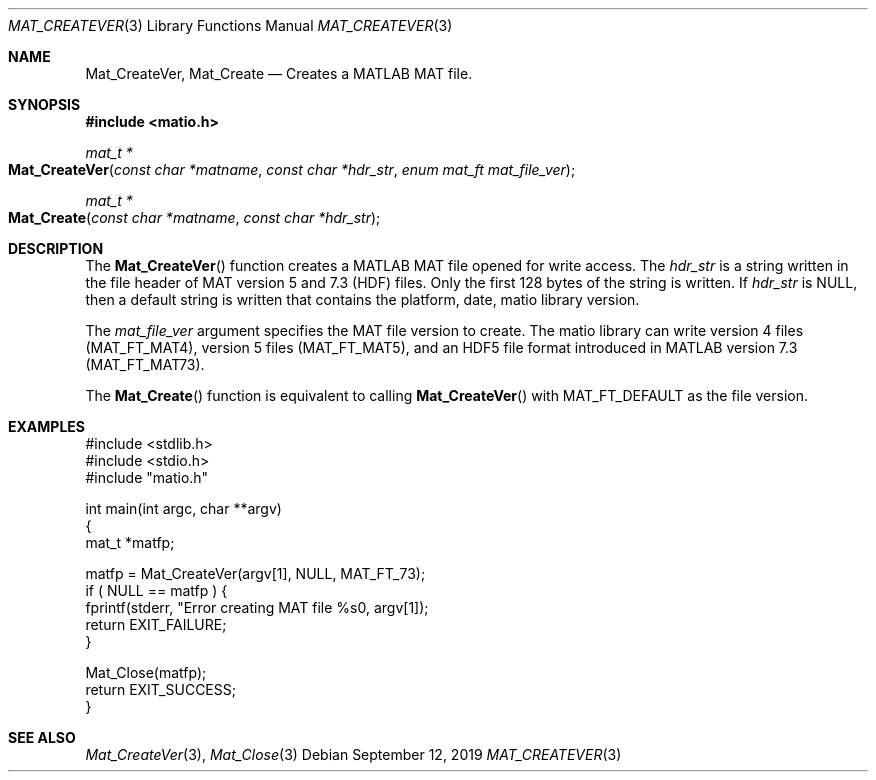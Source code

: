 .\" Copyright (c) 2015-2025, The matio contributors
.\" Copyright (c) 2011-2014, Christopher C. Hulbert
.\" All rights reserved.
.\"
.\" Redistribution and use in source and binary forms, with or without
.\" modification, are permitted provided that the following conditions are met:
.\"
.\" 1. Redistributions of source code must retain the above copyright notice, this
.\"    list of conditions and the following disclaimer.
.\"
.\" 2. Redistributions in binary form must reproduce the above copyright notice,
.\"    this list of conditions and the following disclaimer in the documentation
.\"    and/or other materials provided with the distribution.
.\"
.\" THIS SOFTWARE IS PROVIDED BY THE COPYRIGHT HOLDERS AND CONTRIBUTORS "AS IS"
.\" AND ANY EXPRESS OR IMPLIED WARRANTIES, INCLUDING, BUT NOT LIMITED TO, THE
.\" IMPLIED WARRANTIES OF MERCHANTABILITY AND FITNESS FOR A PARTICULAR PURPOSE ARE
.\" DISCLAIMED. IN NO EVENT SHALL THE COPYRIGHT HOLDER OR CONTRIBUTORS BE LIABLE
.\" FOR ANY DIRECT, INDIRECT, INCIDENTAL, SPECIAL, EXEMPLARY, OR CONSEQUENTIAL
.\" DAMAGES (INCLUDING, BUT NOT LIMITED TO, PROCUREMENT OF SUBSTITUTE GOODS OR
.\" SERVICES; LOSS OF USE, DATA, OR PROFITS; OR BUSINESS INTERRUPTION) HOWEVER
.\" CAUSED AND ON ANY THEORY OF LIABILITY, WHETHER IN CONTRACT, STRICT LIABILITY,
.\" OR TORT (INCLUDING NEGLIGENCE OR OTHERWISE) ARISING IN ANY WAY OUT OF THE USE
.\" OF THIS SOFTWARE, EVEN IF ADVISED OF THE POSSIBILITY OF SUCH DAMAGE.
.\"
.Dd September 12, 2019
.Dt MAT_CREATEVER 3
.Os
.Sh NAME
.Nm Mat_CreateVer ,
.Nm Mat_Create
.Nd Creates a MATLAB MAT file.
.Sh SYNOPSIS
.Fd #include <matio.h>
.Ft mat_t *
.Fo Mat_CreateVer
.Fa "const char *matname"
.Fa "const char *hdr_str"
.Fa "enum mat_ft mat_file_ver"
.Fc
.Ft mat_t *
.Fo Mat_Create
.Fa "const char *matname"
.Fa "const char *hdr_str"
.Fc
.Sh DESCRIPTION
The
.Fn Mat_CreateVer
function creates a MATLAB MAT file opened for write access.
The
.Em hdr_str
is a string written in the file header of MAT version 5 and 7.3 (HDF) files.
Only the first 128 bytes of the string is written.
If
.Em hdr_str
is NULL, then a default string is written that contains the platform, date,
matio library version.
.Pp
The
.Em mat_file_ver
argument specifies the MAT file version to create.
The matio library can write
version 4 files (MAT_FT_MAT4),
version 5 files (MAT_FT_MAT5), and an HDF5 file format introduced in MATLAB
version 7.3 (MAT_FT_MAT73).
.Pp
The
.Fn Mat_Create
function is equivalent to calling
.Fn Mat_CreateVer
with MAT_FT_DEFAULT as the file version.
.Sh EXAMPLES
.Bd -literal
#include <stdlib.h>
#include <stdio.h>
#include "matio.h"

int main(int argc, char **argv)
{
    mat_t *matfp;

    matfp = Mat_CreateVer(argv[1], NULL, MAT_FT_73);
    if ( NULL == matfp ) {
        fprintf(stderr, "Error creating MAT file %s\n", argv[1]);
        return EXIT_FAILURE;
    }

    Mat_Close(matfp);
    return EXIT_SUCCESS;
}

.Ed
.Sh SEE ALSO
.Xr Mat_CreateVer 3 ,
.Xr Mat_Close 3
